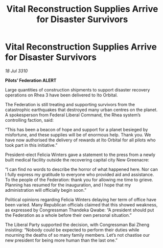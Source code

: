 :PROPERTIES:
:ID:       266abc06-2e00-415c-84b6-1fccb4e2b5f9
:END:
#+title: Vital Reconstruction Supplies Arrive for Disaster Survivors
#+filetags: :Federation:galnet:
* Vital Reconstruction Supplies Arrive for Disaster Survivors

/18 Jul 3310/

*Pilots’ Federation ALERT* 

Large quantities of construction shipments to support disaster recovery operations on Rhea 3 have been delivered to Ito Orbital. 

The Federation is still treating and supporting survivors from the catastrophic earthquakes that destroyed many urban centres on the planet. A spokesperson from Federal Liberal Command, the Rhea system’s controlling faction, said: 

“This has been a beacon of hope and support for a planet besieged by misfortune, and these supplies will be of enormous help. Thank you. We have now authorised the delivery of rewards at Ito Orbital for all pilots who took part in this initiative.” 

President-elect Felicia Winters gave a statement to the press from a newly built medical facility outside the recovering capital city New Greenacre: 

“I can find no words to describe the horror of what happened here. Nor can I fully express my gratitude to everyone who provided aid and assistance. To the people of the Federation: thank you for allowing me time to grieve. Planning has resumed for the inauguration, and I hope that my administration will officially begin soon.” 

Political opinions regarding Felicia Winters delaying her term of office have been varied. Many Republican officials claimed that this showed weakness, as expressed by Congressman Thandeka Qwabe: “A president should put the Federation as a whole before their own personal situation.” 

The Liberal Party supported the decision, with Congressman Bai Zheng insisting: “Nobody could be expected to perform their duties while mourning the deaths of so many family members. Let’s not chastise our new president for being more human than the last one.”
